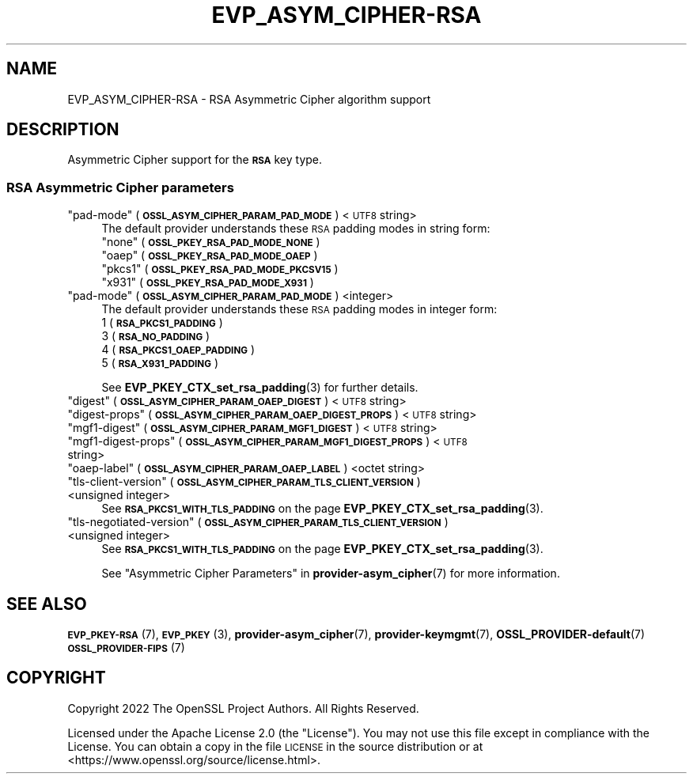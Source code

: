 .\" Automatically generated by Pod::Man 4.14 (Pod::Simple 3.40)
.\"
.\" Standard preamble:
.\" ========================================================================
.de Sp \" Vertical space (when we can't use .PP)
.if t .sp .5v
.if n .sp
..
.de Vb \" Begin verbatim text
.ft CW
.nf
.ne \\$1
..
.de Ve \" End verbatim text
.ft R
.fi
..
.\" Set up some character translations and predefined strings.  \*(-- will
.\" give an unbreakable dash, \*(PI will give pi, \*(L" will give a left
.\" double quote, and \*(R" will give a right double quote.  \*(C+ will
.\" give a nicer C++.  Capital omega is used to do unbreakable dashes and
.\" therefore won't be available.  \*(C` and \*(C' expand to `' in nroff,
.\" nothing in troff, for use with C<>.
.tr \(*W-
.ds C+ C\v'-.1v'\h'-1p'\s-2+\h'-1p'+\s0\v'.1v'\h'-1p'
.ie n \{\
.    ds -- \(*W-
.    ds PI pi
.    if (\n(.H=4u)&(1m=24u) .ds -- \(*W\h'-12u'\(*W\h'-12u'-\" diablo 10 pitch
.    if (\n(.H=4u)&(1m=20u) .ds -- \(*W\h'-12u'\(*W\h'-8u'-\"  diablo 12 pitch
.    ds L" ""
.    ds R" ""
.    ds C` ""
.    ds C' ""
'br\}
.el\{\
.    ds -- \|\(em\|
.    ds PI \(*p
.    ds L" ``
.    ds R" ''
.    ds C`
.    ds C'
'br\}
.\"
.\" Escape single quotes in literal strings from groff's Unicode transform.
.ie \n(.g .ds Aq \(aq
.el       .ds Aq '
.\"
.\" If the F register is >0, we'll generate index entries on stderr for
.\" titles (.TH), headers (.SH), subsections (.SS), items (.Ip), and index
.\" entries marked with X<> in POD.  Of course, you'll have to process the
.\" output yourself in some meaningful fashion.
.\"
.\" Avoid warning from groff about undefined register 'F'.
.de IX
..
.nr rF 0
.if \n(.g .if rF .nr rF 1
.if (\n(rF:(\n(.g==0)) \{\
.    if \nF \{\
.        de IX
.        tm Index:\\$1\t\\n%\t"\\$2"
..
.        if !\nF==2 \{\
.            nr % 0
.            nr F 2
.        \}
.    \}
.\}
.rr rF
.\"
.\" Accent mark definitions (@(#)ms.acc 1.5 88/02/08 SMI; from UCB 4.2).
.\" Fear.  Run.  Save yourself.  No user-serviceable parts.
.    \" fudge factors for nroff and troff
.if n \{\
.    ds #H 0
.    ds #V .8m
.    ds #F .3m
.    ds #[ \f1
.    ds #] \fP
.\}
.if t \{\
.    ds #H ((1u-(\\\\n(.fu%2u))*.13m)
.    ds #V .6m
.    ds #F 0
.    ds #[ \&
.    ds #] \&
.\}
.    \" simple accents for nroff and troff
.if n \{\
.    ds ' \&
.    ds ` \&
.    ds ^ \&
.    ds , \&
.    ds ~ ~
.    ds /
.\}
.if t \{\
.    ds ' \\k:\h'-(\\n(.wu*8/10-\*(#H)'\'\h"|\\n:u"
.    ds ` \\k:\h'-(\\n(.wu*8/10-\*(#H)'\`\h'|\\n:u'
.    ds ^ \\k:\h'-(\\n(.wu*10/11-\*(#H)'^\h'|\\n:u'
.    ds , \\k:\h'-(\\n(.wu*8/10)',\h'|\\n:u'
.    ds ~ \\k:\h'-(\\n(.wu-\*(#H-.1m)'~\h'|\\n:u'
.    ds / \\k:\h'-(\\n(.wu*8/10-\*(#H)'\z\(sl\h'|\\n:u'
.\}
.    \" troff and (daisy-wheel) nroff accents
.ds : \\k:\h'-(\\n(.wu*8/10-\*(#H+.1m+\*(#F)'\v'-\*(#V'\z.\h'.2m+\*(#F'.\h'|\\n:u'\v'\*(#V'
.ds 8 \h'\*(#H'\(*b\h'-\*(#H'
.ds o \\k:\h'-(\\n(.wu+\w'\(de'u-\*(#H)/2u'\v'-.3n'\*(#[\z\(de\v'.3n'\h'|\\n:u'\*(#]
.ds d- \h'\*(#H'\(pd\h'-\w'~'u'\v'-.25m'\f2\(hy\fP\v'.25m'\h'-\*(#H'
.ds D- D\\k:\h'-\w'D'u'\v'-.11m'\z\(hy\v'.11m'\h'|\\n:u'
.ds th \*(#[\v'.3m'\s+1I\s-1\v'-.3m'\h'-(\w'I'u*2/3)'\s-1o\s+1\*(#]
.ds Th \*(#[\s+2I\s-2\h'-\w'I'u*3/5'\v'-.3m'o\v'.3m'\*(#]
.ds ae a\h'-(\w'a'u*4/10)'e
.ds Ae A\h'-(\w'A'u*4/10)'E
.    \" corrections for vroff
.if v .ds ~ \\k:\h'-(\\n(.wu*9/10-\*(#H)'\s-2\u~\d\s+2\h'|\\n:u'
.if v .ds ^ \\k:\h'-(\\n(.wu*10/11-\*(#H)'\v'-.4m'^\v'.4m'\h'|\\n:u'
.    \" for low resolution devices (crt and lpr)
.if \n(.H>23 .if \n(.V>19 \
\{\
.    ds : e
.    ds 8 ss
.    ds o a
.    ds d- d\h'-1'\(ga
.    ds D- D\h'-1'\(hy
.    ds th \o'bp'
.    ds Th \o'LP'
.    ds ae ae
.    ds Ae AE
.\}
.rm #[ #] #H #V #F C
.\" ========================================================================
.\"
.IX Title "EVP_ASYM_CIPHER-RSA 7"
.TH EVP_ASYM_CIPHER-RSA 7 "2023-08-01" "3.0.10" "OpenSSL"
.\" For nroff, turn off justification.  Always turn off hyphenation; it makes
.\" way too many mistakes in technical documents.
.if n .ad l
.nh
.SH "NAME"
EVP_ASYM_CIPHER\-RSA
\&\- RSA Asymmetric Cipher algorithm support
.SH "DESCRIPTION"
.IX Header "DESCRIPTION"
Asymmetric Cipher support for the \fB\s-1RSA\s0\fR key type.
.SS "\s-1RSA\s0 Asymmetric Cipher parameters"
.IX Subsection "RSA Asymmetric Cipher parameters"
.ie n .IP """pad-mode"" (\fB\s-1OSSL_ASYM_CIPHER_PARAM_PAD_MODE\s0\fR) <\s-1UTF8\s0 string>" 4
.el .IP "``pad-mode'' (\fB\s-1OSSL_ASYM_CIPHER_PARAM_PAD_MODE\s0\fR) <\s-1UTF8\s0 string>" 4
.IX Item "pad-mode (OSSL_ASYM_CIPHER_PARAM_PAD_MODE) <UTF8 string>"
The default provider understands these \s-1RSA\s0 padding modes in string form:
.RS 4
.ie n .IP """none"" (\fB\s-1OSSL_PKEY_RSA_PAD_MODE_NONE\s0\fR)" 4
.el .IP "``none'' (\fB\s-1OSSL_PKEY_RSA_PAD_MODE_NONE\s0\fR)" 4
.IX Item "none (OSSL_PKEY_RSA_PAD_MODE_NONE)"
.PD 0
.ie n .IP """oaep"" (\fB\s-1OSSL_PKEY_RSA_PAD_MODE_OAEP\s0\fR)" 4
.el .IP "``oaep'' (\fB\s-1OSSL_PKEY_RSA_PAD_MODE_OAEP\s0\fR)" 4
.IX Item "oaep (OSSL_PKEY_RSA_PAD_MODE_OAEP)"
.ie n .IP """pkcs1"" (\fB\s-1OSSL_PKEY_RSA_PAD_MODE_PKCSV15\s0\fR)" 4
.el .IP "``pkcs1'' (\fB\s-1OSSL_PKEY_RSA_PAD_MODE_PKCSV15\s0\fR)" 4
.IX Item "pkcs1 (OSSL_PKEY_RSA_PAD_MODE_PKCSV15)"
.ie n .IP """x931"" (\fB\s-1OSSL_PKEY_RSA_PAD_MODE_X931\s0\fR)" 4
.el .IP "``x931'' (\fB\s-1OSSL_PKEY_RSA_PAD_MODE_X931\s0\fR)" 4
.IX Item "x931 (OSSL_PKEY_RSA_PAD_MODE_X931)"
.RE
.RS 4
.RE
.ie n .IP """pad-mode"" (\fB\s-1OSSL_ASYM_CIPHER_PARAM_PAD_MODE\s0\fR) <integer>" 4
.el .IP "``pad-mode'' (\fB\s-1OSSL_ASYM_CIPHER_PARAM_PAD_MODE\s0\fR) <integer>" 4
.IX Item "pad-mode (OSSL_ASYM_CIPHER_PARAM_PAD_MODE) <integer>"
.PD
The default provider understands these \s-1RSA\s0 padding modes in integer form:
.RS 4
.IP "1 (\fB\s-1RSA_PKCS1_PADDING\s0\fR)" 4
.IX Item "1 (RSA_PKCS1_PADDING)"
.PD 0
.IP "3 (\fB\s-1RSA_NO_PADDING\s0\fR)" 4
.IX Item "3 (RSA_NO_PADDING)"
.IP "4 (\fB\s-1RSA_PKCS1_OAEP_PADDING\s0\fR)" 4
.IX Item "4 (RSA_PKCS1_OAEP_PADDING)"
.IP "5 (\fB\s-1RSA_X931_PADDING\s0\fR)" 4
.IX Item "5 (RSA_X931_PADDING)"
.RE
.RS 4
.PD
.Sp
See \fBEVP_PKEY_CTX_set_rsa_padding\fR\|(3) for further details.
.RE
.ie n .IP """digest"" (\fB\s-1OSSL_ASYM_CIPHER_PARAM_OAEP_DIGEST\s0\fR) <\s-1UTF8\s0 string>" 4
.el .IP "``digest'' (\fB\s-1OSSL_ASYM_CIPHER_PARAM_OAEP_DIGEST\s0\fR) <\s-1UTF8\s0 string>" 4
.IX Item "digest (OSSL_ASYM_CIPHER_PARAM_OAEP_DIGEST) <UTF8 string>"
.PD 0
.ie n .IP """digest-props"" (\fB\s-1OSSL_ASYM_CIPHER_PARAM_OAEP_DIGEST_PROPS\s0\fR) <\s-1UTF8\s0 string>" 4
.el .IP "``digest-props'' (\fB\s-1OSSL_ASYM_CIPHER_PARAM_OAEP_DIGEST_PROPS\s0\fR) <\s-1UTF8\s0 string>" 4
.IX Item "digest-props (OSSL_ASYM_CIPHER_PARAM_OAEP_DIGEST_PROPS) <UTF8 string>"
.ie n .IP """mgf1\-digest"" (\fB\s-1OSSL_ASYM_CIPHER_PARAM_MGF1_DIGEST\s0\fR) <\s-1UTF8\s0 string>" 4
.el .IP "``mgf1\-digest'' (\fB\s-1OSSL_ASYM_CIPHER_PARAM_MGF1_DIGEST\s0\fR) <\s-1UTF8\s0 string>" 4
.IX Item "mgf1-digest (OSSL_ASYM_CIPHER_PARAM_MGF1_DIGEST) <UTF8 string>"
.ie n .IP """mgf1\-digest\-props"" (\fB\s-1OSSL_ASYM_CIPHER_PARAM_MGF1_DIGEST_PROPS\s0\fR) <\s-1UTF8\s0 string>" 4
.el .IP "``mgf1\-digest\-props'' (\fB\s-1OSSL_ASYM_CIPHER_PARAM_MGF1_DIGEST_PROPS\s0\fR) <\s-1UTF8\s0 string>" 4
.IX Item "mgf1-digest-props (OSSL_ASYM_CIPHER_PARAM_MGF1_DIGEST_PROPS) <UTF8 string>"
.ie n .IP """oaep-label"" (\fB\s-1OSSL_ASYM_CIPHER_PARAM_OAEP_LABEL\s0\fR) <octet string>" 4
.el .IP "``oaep-label'' (\fB\s-1OSSL_ASYM_CIPHER_PARAM_OAEP_LABEL\s0\fR) <octet string>" 4
.IX Item "oaep-label (OSSL_ASYM_CIPHER_PARAM_OAEP_LABEL) <octet string>"
.ie n .IP """tls-client-version"" (\fB\s-1OSSL_ASYM_CIPHER_PARAM_TLS_CLIENT_VERSION\s0\fR) <unsigned integer>" 4
.el .IP "``tls-client-version'' (\fB\s-1OSSL_ASYM_CIPHER_PARAM_TLS_CLIENT_VERSION\s0\fR) <unsigned integer>" 4
.IX Item "tls-client-version (OSSL_ASYM_CIPHER_PARAM_TLS_CLIENT_VERSION) <unsigned integer>"
.PD
See \fB\s-1RSA_PKCS1_WITH_TLS_PADDING\s0\fR on the page \fBEVP_PKEY_CTX_set_rsa_padding\fR\|(3).
.ie n .IP """tls-negotiated-version"" (\fB\s-1OSSL_ASYM_CIPHER_PARAM_TLS_CLIENT_VERSION\s0\fR) <unsigned integer>" 4
.el .IP "``tls-negotiated-version'' (\fB\s-1OSSL_ASYM_CIPHER_PARAM_TLS_CLIENT_VERSION\s0\fR) <unsigned integer>" 4
.IX Item "tls-negotiated-version (OSSL_ASYM_CIPHER_PARAM_TLS_CLIENT_VERSION) <unsigned integer>"
See \fB\s-1RSA_PKCS1_WITH_TLS_PADDING\s0\fR on the page \fBEVP_PKEY_CTX_set_rsa_padding\fR\|(3).
.Sp
See \*(L"Asymmetric Cipher Parameters\*(R" in \fBprovider\-asym_cipher\fR\|(7) for more information.
.SH "SEE ALSO"
.IX Header "SEE ALSO"
\&\s-1\fBEVP_PKEY\-RSA\s0\fR\|(7),
\&\s-1\fBEVP_PKEY\s0\fR\|(3),
\&\fBprovider\-asym_cipher\fR\|(7),
\&\fBprovider\-keymgmt\fR\|(7),
\&\fBOSSL_PROVIDER\-default\fR\|(7)
\&\s-1\fBOSSL_PROVIDER\-FIPS\s0\fR\|(7)
.SH "COPYRIGHT"
.IX Header "COPYRIGHT"
Copyright 2022 The OpenSSL Project Authors. All Rights Reserved.
.PP
Licensed under the Apache License 2.0 (the \*(L"License\*(R").  You may not use
this file except in compliance with the License.  You can obtain a copy
in the file \s-1LICENSE\s0 in the source distribution or at
<https://www.openssl.org/source/license.html>.
